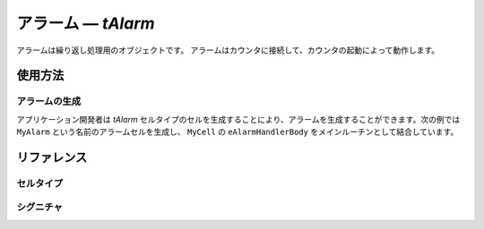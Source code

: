 .. _atk2+tecs-alarm:

アラーム ― `tAlarm`
=================

アラームは繰り返し処理用のオブジェクトです。
アラームはカウンタに接続して、カウンタの起動によって動作します。

.. todo::
    to be filled in

使用方法
--------

アラームの生成
^^^^^^^^^^^^

アプリケーション開発者は `tAlarm` セルタイプのセルを生成することにより、アラームを生成することができます。次の例では ``MyAlarm`` という名前のアラームセルを生成し、 ``MyCell`` の ``eAlarmHandlerBody`` をメインルーチンとして結合しています。

.. code-block:: tecs-cdl
  :caption: app.cdl

  celltype tMyCellType {
      entry sHandlerBody eAlarmHandlerBody;
  };

  cell tMyCellType MyCell {};

  cell tAlarm MyAlarm {
  	  alarmTime = 10;
  	  cycleTime = 10;
      cBody = MyCell.eAlarmHandlerBody;
  };

.. code-block:: c
  :caption: tMyCellType.c

  void eAlarmHandlerBody_main()
  {
  }

リファレンス
------------

セルタイプ
^^^^^^^^^^

.. tecs:celltype:: tAlarm

  アラームの生成を行うココンポーネントです。

  .. tecs:attr:: char_t *name = C_EXP("$cell$")

    アラームの名前を指定します。
    指定しない場合、セルの名前が使用されます。


  .. tecs:attr:: uint8_t id = C_EXP("$ID$")

    アラームのIDを指定します。


  .. tecs:attr:: char_t *counter

    アラームに接続するカウンタを指定します。



  .. tecs:attr:: char_t *action

    アラームアクションを指定します。


    .. c:macro:: SETEVENT

      イベントのセット。


    .. c:macro:: ACTIVATETASK

      タスクの起動。


    .. c:macro:: ALARMCALLBACK

      コールバックの呼び出し。


  .. tecs:attr:: char_t *task = "OMISSIBLE"

    アラームのアクションで起動するタスクを指定します。


  .. tecs:attr:: char_t *event = "OMISSIBLE"

    アラームのアクションでセットするイベントを指定します。


  .. tecs:attr:: char_t *callbackName = "OMISSIBLE"

    アラームのアクションで呼び出すコールバックを指定します。

  .. tecs:attr:: bool_t autoStart

    アラームの自動起動設定。

    .. c:macro:: True

      自動起動する。

    .. c:macro:: False

      自動起動しない。

  .. tecs:attr:: uint32_t alarmTime = 0

    アラーム自動起動時の初回満了時刻を指定します。


  .. tecs:attr:: uint32_t cycleTime = 0

    アラーム自動起動時の周期時間を指定します。0の場合は単発アラームとなります。


  .. tecs:attr:: char_t *appMode[] = { "OMISSIBLE" }

    自動起動するアプリケーションモードを指定します。


シグニチャ
^^^^^^^^^^

.. tecs:signature:: sAlarm

  アラームを操作するためのシグニチャ（Task,ISR2用）。

  .. tecs:sigfunction:: StatusType getBase([out] AlarmBaseRefType p_info)

    アラームの情報を取得する。
    アラーム情報は p_info で示す構造体(AlarmBaseRefType)に格納される。

  .. tecs:sigfunction::　StatusType get([out] TickRefType p_tick)

    アラームが満了するまでのティック数を取得し、 p_tick の領域に格納する。

  .. tecs:sigfunction:: StatusType setRelative([in] TickType incr, [in] TickType cycle)

    アラームが現在のティックから incr で指定された相対時刻が経過した後に満了するよう設定する。
    初回の満了後、cycle が 0 でない場合は、cycle の周期でアラームを満了させる。 

  .. tecs:sigfunction:: StatusType setAbsolute([in] TickType start, [in] TickType cycle)

    アラームが start で指定された絶対時刻に達した際に満了するよう設定する。
    初回の満了後、cycle が 0 でない場合は cycle の周期でアラームを満了させる。

  .. tecs:sigfunction::　StatusType cancel(void)

    アラームを停止する。



.. tecs:signature:: sAlarmHook

  アラームを操作するためのシグニチャ（Hook用）。

  .. tecs:sigfunction:: StatusType getBase([out] AlarmBaseRefType p_info)

    アラームの情報を取得する。
    アラーム情報は p_info で示す構造体(AlarmBaseRefType)に格納される。

  .. tecs:sigfunction::　StatusType get([out] TickRefType p_tick)

    アラームが満了するまでのティック数を取得し、 p_tick の領域に格納する。


